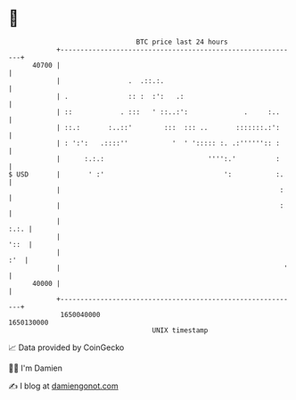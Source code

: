 * 👋

#+begin_example
                                   BTC price last 24 hours                    
               +------------------------------------------------------------+ 
         40700 |                                                            | 
               |                 .  .::.:.                                  | 
               | .               :: :  :':   .:                             | 
               | ::            . :::   ' ::..:':              .     :..     | 
               | ::.:       :..::'        :::  ::: ..       :::::::.:':     | 
               | : ':':   .::::''           '  ' '::::: :. .:'''''':: :     | 
               |      :.:.:                          '''':.'          :     | 
   $ USD       |       ' :'                              ':           :.    | 
               |                                                       :    | 
               |                                                       :    | 
               |                                                       :.:. | 
               |                                                       '::  | 
               |                                                        :'  | 
               |                                                        '   | 
         40000 |                                                            | 
               +------------------------------------------------------------+ 
                1650040000                                        1650130000  
                                       UNIX timestamp                         
#+end_example
📈 Data provided by CoinGecko

🧑‍💻 I'm Damien

✍️ I blog at [[https://www.damiengonot.com][damiengonot.com]]
